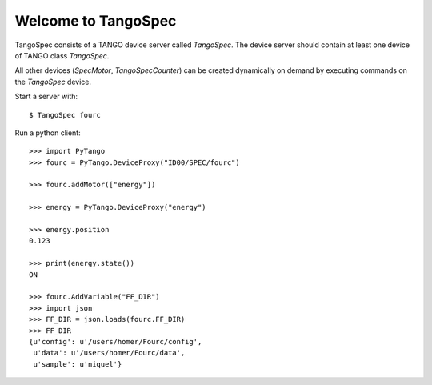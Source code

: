 
Welcome to TangoSpec
====================

TangoSpec consists of a TANGO device server called *TangoSpec*. The device
server should contain at least one device of TANGO class *TangoSpec*.

All other devices (*SpecMotor*, *TangoSpecCounter*) can be created
dynamically on demand by executing commands on the *TangoSpec* device.

Start a server with::

    $ TangoSpec fourc

Run a python client::

    >>> import PyTango
    >>> fourc = PyTango.DeviceProxy("ID00/SPEC/fourc")
    
    >>> fourc.addMotor(["energy"])

    >>> energy = PyTango.DeviceProxy("energy")

    >>> energy.position
    0.123

    >>> print(energy.state())
    ON

    >>> fourc.AddVariable("FF_DIR")
    >>> import json
    >>> FF_DIR = json.loads(fourc.FF_DIR)
    >>> FF_DIR
    {u'config': u'/users/homer/Fourc/config',
     u'data': u'/users/homer/Fourc/data',
     u'sample': u'niquel'}
